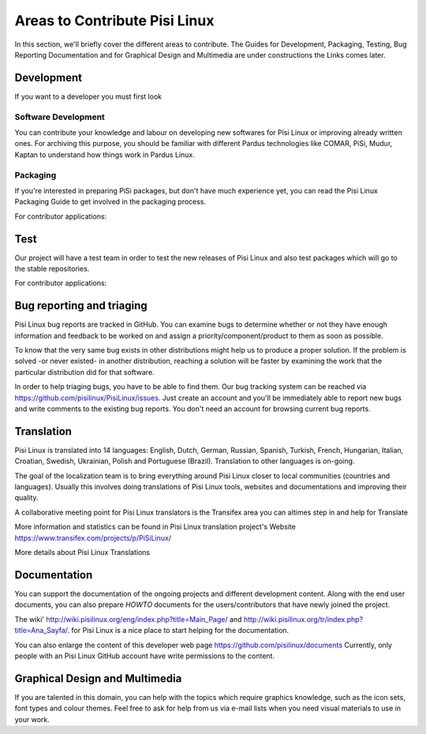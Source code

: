 .. _areas-to-contribute:

Areas to Contribute Pisi Linux
===============================

In this section, we'll briefly cover the different areas to contribute.
The Guides for Development, Packaging, Testing,
Bug Reporting Documentation and for Graphical Design and Multimedia are under constructions the Links comes later.

*********************
Development
*********************

If you want to a developer you must first look 

Software Development
--------------------

You can contribute your knowledge and labour on developing new softwares for Pisi Linux or improving already written ones.
For archiving this purpose, you should be familiar with different Pardus technologies like COMAR, PiSi, Mudur, Kaptan to understand how things work in Pardus Linux.

Packaging
---------

If you're interested in preparing PiSi packages, but don't have much experience yet, you can read the Pisi Linux Packaging Guide to get involved in the packaging process.

For contributor applications:

****
Test
****

Our project will have a test team in order to test the new releases of Pisi Linux and also test packages which will go to the stable repositories.

.. For detail information 

For contributor applications: 


***************************
Bug reporting and triaging
***************************

Pisi Linux bug reports are tracked in GitHub.
You can examine bugs to determine whether or not they have enough information and feedback to be worked on and assign a priority/component/product to them as soon as possible.

To know that the very same bug exists in other distributions might help us to produce a proper solution.
If the problem is solved -or never existed- in another distribution, reaching a solution will be faster by examining the work that the particular distribution did for that software.

In order to help triaging bugs, you have to be able to find them. 
Our bug tracking system can be reached via https://github.com/pisilinux/PisiLinux/issues.
Just create an account and you'll be immediately able to report new bugs and write comments to the existing bug reports. You don't need an account for browsing current bug reports.


***********
Translation
***********

Pisi Linux is translated into 14 languages: English, Dutch, German, Russian, Spanish, Turkish, French, Hungarian, Italian, Croatian, Swedish, Ukrainian, Polish and Portuguese (Brazil).
Translation to other languages is on-going.

The goal of the localization team is to bring everything around Pisi Linux closer to local communities (countries and languages).
Usually this involves doing translations of Pisi Linux tools, websites and documentations and improving their quality.

A collaborative meeting point for Pisi Linux translators is the Transifex area you can altimes step in and help for Translate

More information and statistics can be found in Pisi Linux translation project's Website https://www.transifex.com/projects/p/PiSiLinux/ 


More details about Pisi Linux Translations 

**************
Documentation
**************

You can support the documentation of the ongoing projects and different development content.
Along with the end user documents, you can also prepare *HOWTO* documents for the users/contributors that have newly joined the project.

The wiki' http://wiki.pisilinux.org/eng/index.php?title=Main_Page/ and http://wiki.pisilinux.org/tr/index.php?title=Ana_Sayfa/.
for Pisi Linux is a nice place to start helping for the documentation.

You can also enlarge the content of this developer web page https://github.com/pisilinux/documents
Currently, only people with an Pisi Linux GitHub account have write permissions to the content.

*******************************
Graphical Design and Multimedia
*******************************

If you are talented in this domain, you can help with the topics which require graphics knowledge,
such as the icon sets, font types and colour themes. Feel free to ask for help from us via e-mail lists when you need visual materials to use in your work.
